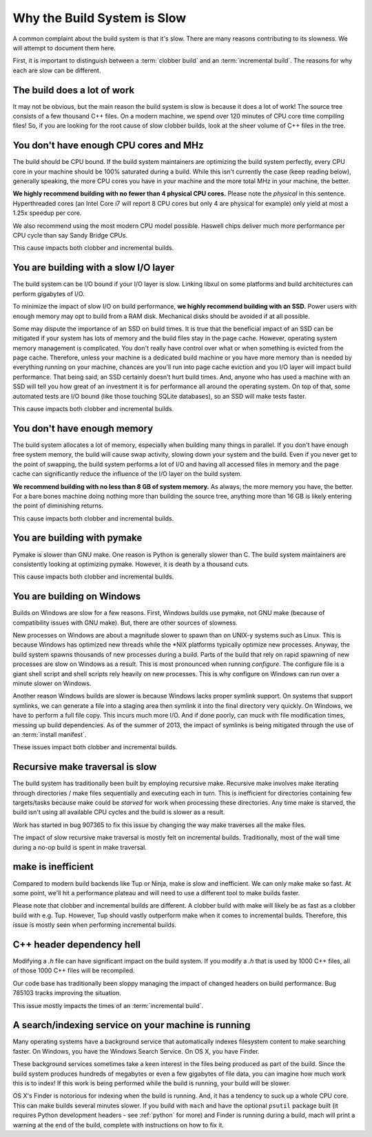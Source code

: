 .. _slow:

============================
Why the Build System is Slow
============================

A common complaint about the build system is that it's slow. There are
many reasons contributing to its slowness. We will attempt to document
them here.

First, it is important to distinguish between a :term:`clobber build`
and an :term:`incremental build`. The reasons for why each are slow can
be different.

The build does a lot of work
============================

It may not be obvious, but the main reason the build system is slow is
because it does a lot of work! The source tree consists of a few
thousand C++ files. On a modern machine, we spend over 120 minutes of CPU
core time compiling files! So, if you are looking for the root cause of
slow clobber builds, look at the sheer volume of C++ files in the tree.

You don't have enough CPU cores and MHz
=======================================

The build should be CPU bound. If the build system maintainers are
optimizing the build system perfectly, every CPU core in your machine
should be 100% saturated during a build. While this isn't currently the
case (keep reading below), generally speaking, the more CPU cores you
have in your machine and the more total MHz in your machine, the better.

**We highly recommend building with no fewer than 4 physical CPU
cores.** Please note the *physical* in this sentence. Hyperthreaded
cores (an Intel Core i7 will report 8 CPU cores but only 4 are physical
for example) only yield at most a 1.25x speedup per core.

We also recommend using the most modern CPU model possible. Haswell
chips deliver much more performance per CPU cycle than say Sandy Bridge
CPUs.

This cause impacts both clobber and incremental builds.

You are building with a slow I/O layer
======================================

The build system can be I/O bound if your I/O layer is slow. Linking
libxul on some platforms and build architectures can perform gigabytes
of I/O.

To minimize the impact of slow I/O on build performance, **we highly
recommend building with an SSD.** Power users with enough memory may opt
to build from a RAM disk. Mechanical disks should be avoided if at all
possible.

Some may dispute the importance of an SSD on build times. It is true
that the beneficial impact of an SSD can be mitigated if your system has
lots of memory and the build files stay in the page cache. However,
operating system memory management is complicated. You don't really have
control over what or when something is evicted from the page cache.
Therefore, unless your machine is a dedicated build machine or you have
more memory than is needed by everything running on your machine,
chances are you'll run into page cache eviction and you I/O layer will
impact build performance. That being said, an SSD certainly doesn't
hurt build times. And, anyone who has used a machine with an SSD will
tell you how great of an investment it is for performance all around the
operating system. On top of that, some automated tests are I/O bound
(like those touching SQLite databases), so an SSD will make tests
faster.

This cause impacts both clobber and incremental builds.

You don't have enough memory
============================

The build system allocates a lot of memory, especially when building
many things in parallel. If you don't have enough free system memory,
the build will cause swap activity, slowing down your system and the
build. Even if you never get to the point of swapping, the build system
performs a lot of I/O and having all accessed files in memory and the
page cache can significantly reduce the influence of the I/O layer on
the build system.

**We recommend building with no less than 8 GB of system memory.** As
always, the more memory you have, the better. For a bare bones machine
doing nothing more than building the source tree, anything more than 16
GB is likely entering the point of diminishing returns.

This cause impacts both clobber and incremental builds.

You are building with pymake
============================

Pymake is slower than GNU make. One reason is Python is generally slower
than C. The build system maintainers are consistently looking at
optimizing pymake. However, it is death by a thousand cuts.

This cause impacts both clobber and incremental builds.

You are building on Windows
===========================

Builds on Windows are slow for a few reasons. First, Windows builds use
pymake, not GNU make (because of compatibility issues with GNU make).
But, there are other sources of slowness.

New processes on Windows are about a magnitude slower to spawn than on
UNIX-y systems such as Linux. This is because Windows has optimized new
threads while the \*NIX platforms typically optimize new processes.
Anyway, the build system spawns thousands of new processes during a
build. Parts of the build that rely on rapid spawning of new processes
are slow on Windows as a result. This is most pronounced when running
*configure*. The configure file is a giant shell script and shell
scripts rely heavily on new processes. This is why configure on Windows
can run over a minute slower on Windows.

Another reason Windows builds are slower is because Windows lacks proper
symlink support. On systems that support symlinks, we can generate a
file into a staging area then symlink it into the final directory very
quickly. On Windows, we have to perform a full file copy. This incurs
much more I/O. And if done poorly, can muck with file modification
times, messing up build dependencies. As of the summer of 2013, the
impact of symlinks is being mitigated through the use
of an :term:`install manifest`.

These issues impact both clobber and incremental builds.

Recursive make traversal is slow
================================

The build system has traditionally been built by employing recursive
make. Recursive make involves make iterating through directories / make
files sequentially and executing each in turn. This is inefficient for
directories containing few targets/tasks because make could be *starved*
for work when processing these directories. Any time make is starved,
the build isn't using all available CPU cycles and the build is slower
as a result.

Work has started in bug 907365 to fix this issue by changing the way
make traverses all the make files.

The impact of slow recursive make traversal is mostly felt on
incremental builds. Traditionally, most of the wall time during a
no-op build is spent in make traversal.

make is inefficient
===================

Compared to modern build backends like Tup or Ninja, make is slow and
inefficient. We can only make make so fast. At some point, we'll hit a
performance plateau and will need to use a different tool to make builds
faster.

Please note that clobber and incremental builds are different. A clobber
build with make will likely be as fast as a clobber build with e.g. Tup.
However, Tup should vastly outperform make when it comes to incremental
builds. Therefore, this issue is mostly seen when performing incremental
builds.

C++ header dependency hell
==========================

Modifying a *.h* file can have significant impact on the build system.
If you modify a *.h* that is used by 1000 C++ files, all of those 1000
C++ files will be recompiled.

Our code base has traditionally been sloppy managing the impact of
changed headers on build performance. Bug 785103 tracks improving the
situation.

This issue mostly impacts the times of an :term:`incremental build`.

A search/indexing service on your machine is running
====================================================

Many operating systems have a background service that automatically
indexes filesystem content to make searching faster. On Windows, you
have the Windows Search Service. On OS X, you have Finder.

These background services sometimes take a keen interest in the files
being produced as part of the build. Since the build system produces
hundreds of megabytes or even a few gigabytes of file data, you can
imagine how much work this is to index! If this work is being performed
while the build is running, your build will be slower.

OS X's Finder is notorious for indexing when the build is running. And,
it has a tendency to suck up a whole CPU core. This can make builds
several minutes slower. If you build with ``mach`` and have the optional
``psutil`` package built (it requires Python development headers - see
:ref:`python` for more) and Finder is running during a build, mach will
print a warning at the end of the build, complete with instructions on
how to fix it.
